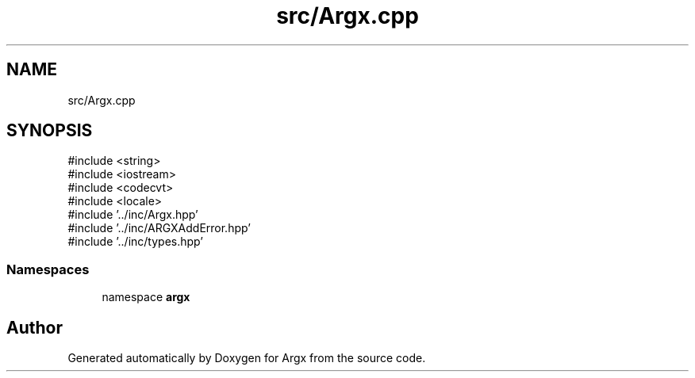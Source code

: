.TH "src/Argx.cpp" 3 "Version 1.0.0-build" "Argx" \" -*- nroff -*-
.ad l
.nh
.SH NAME
src/Argx.cpp
.SH SYNOPSIS
.br
.PP
\fR#include <string>\fP
.br
\fR#include <iostream>\fP
.br
\fR#include <codecvt>\fP
.br
\fR#include <locale>\fP
.br
\fR#include '\&.\&./inc/Argx\&.hpp'\fP
.br
\fR#include '\&.\&./inc/ARGXAddError\&.hpp'\fP
.br
\fR#include '\&.\&./inc/types\&.hpp'\fP
.br

.SS "Namespaces"

.in +1c
.ti -1c
.RI "namespace \fBargx\fP"
.br
.in -1c
.SH "Author"
.PP 
Generated automatically by Doxygen for Argx from the source code\&.
